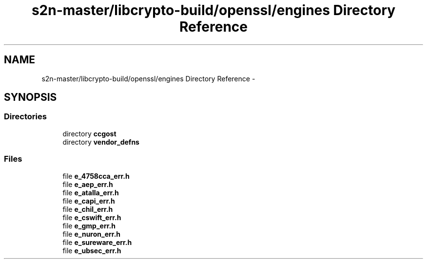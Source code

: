 .TH "s2n-master/libcrypto-build/openssl/engines Directory Reference" 3 "Fri Aug 19 2016" "s2n-doxygen-full" \" -*- nroff -*-
.ad l
.nh
.SH NAME
s2n-master/libcrypto-build/openssl/engines Directory Reference \- 
.SH SYNOPSIS
.br
.PP
.SS "Directories"

.in +1c
.ti -1c
.RI "directory \fBccgost\fP"
.br
.ti -1c
.RI "directory \fBvendor_defns\fP"
.br
.in -1c
.SS "Files"

.in +1c
.ti -1c
.RI "file \fBe_4758cca_err\&.h\fP"
.br
.ti -1c
.RI "file \fBe_aep_err\&.h\fP"
.br
.ti -1c
.RI "file \fBe_atalla_err\&.h\fP"
.br
.ti -1c
.RI "file \fBe_capi_err\&.h\fP"
.br
.ti -1c
.RI "file \fBe_chil_err\&.h\fP"
.br
.ti -1c
.RI "file \fBe_cswift_err\&.h\fP"
.br
.ti -1c
.RI "file \fBe_gmp_err\&.h\fP"
.br
.ti -1c
.RI "file \fBe_nuron_err\&.h\fP"
.br
.ti -1c
.RI "file \fBe_sureware_err\&.h\fP"
.br
.ti -1c
.RI "file \fBe_ubsec_err\&.h\fP"
.br
.in -1c

